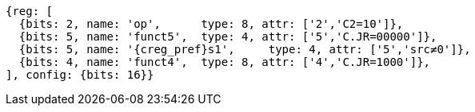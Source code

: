 //These instructions use the CR format.

[wavedrom, ,svg]
....
{reg: [
  {bits: 2, name: 'op',      type: 8, attr: ['2','C2=10']},
  {bits: 5, name: 'funct5',  type: 4, attr: ['5','C.JR=00000']},
  {bits: 5, name: '{creg_pref}s1',     type: 4, attr: ['5','src≠0']},
  {bits: 4, name: 'funct4',  type: 8, attr: ['4','C.JR=1000']},
], config: {bits: 16}}
....
